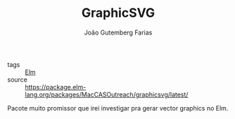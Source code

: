 #+TITLE: GraphicSVG
#+AUTHOR: João Gutemberg Farias
#+EMAIL: joao.gutemberg.farias@gmail.com
#+CREATED: [2021-07-27 Tue 15:58]
#+LAST_MODIFIED: [2021-07-27 Tue 16:01]
#+ROAM_TAGS: 

- tags :: [[file:elm.org][Elm]]
- source :: https://package.elm-lang.org/packages/MacCASOutreach/graphicsvg/latest/

Pacote muito promissor que irei investigar pra gerar vector graphics no Elm.
